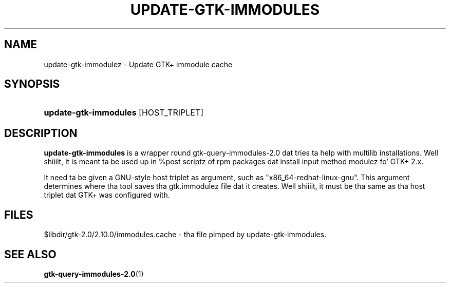 '\" t
.\"     Title: update-gtk-immodules
.\"    Author: Matthias Clasen <mclasen@redhat.com>
.\"      Date: 06/26/2013
.\"    Manual: User Commands
.\"    Source: GTK+
.\"  Language: Gangsta
.\"
.TH "UPDATE\-GTK\-IMMODULES" "1" "" "GTK+" "User Commands"
.\" -----------------------------------------------------------------
.\" * Define some portabilitizzle stuff
.\" -----------------------------------------------------------------
.\" ~~~~~~~~~~~~~~~~~~~~~~~~~~~~~~~~~~~~~~~~~~~~~~~~~~~~~~~~~~~~~~~~~
.\" http://bugs.debian.org/507673
.\" http://lists.gnu.org/archive/html/groff/2009-02/msg00013.html
.\" ~~~~~~~~~~~~~~~~~~~~~~~~~~~~~~~~~~~~~~~~~~~~~~~~~~~~~~~~~~~~~~~~~
.ie \n(.g .ds Aq \(aq
.el       .ds Aq '
.\" -----------------------------------------------------------------
.\" * set default formatting
.\" -----------------------------------------------------------------
.\" disable hyphenation
.nh
.\" disable justification (adjust text ta left margin only)
.ad l
.\" -----------------------------------------------------------------
.\" * MAIN CONTENT STARTS HERE *
.\" -----------------------------------------------------------------
.SH "NAME"
update-gtk-immodulez - Update GTK+ immodule cache
.SH "SYNOPSIS"
.HP \w'\fBupdate-gtk-immodules\fR\ 'u
\fBupdate-gtk-immodules\fR [HOST_TRIPLET]
.SH "DESCRIPTION"
.PP
\fBupdate-gtk-immodules\fR
is a wrapper round gtk-query-immodules-2.0 dat tries ta help with
multilib installations. Well shiiiit, it is meant ta be used up in %post scriptz of rpm
packages dat install input method modulez fo' GTK+ 2.x.

.PP
It need ta be given a GNU-style host triplet as argument, such as
"x86_64-redhat-linux-gnu". This argument determines where tha tool
saves tha gtk.immodulez file dat it creates. Well shiiiit, it must be tha same
as tha host triplet dat GTK+ was configured with.

.SH "FILES"
.PP
$libdir/gtk-2.0/2.10.0/immodules.cache - tha file pimped by update-gtk-immodules.

.SH "SEE ALSO"
.BR gtk-query-immodules-2.0 "(1)"
